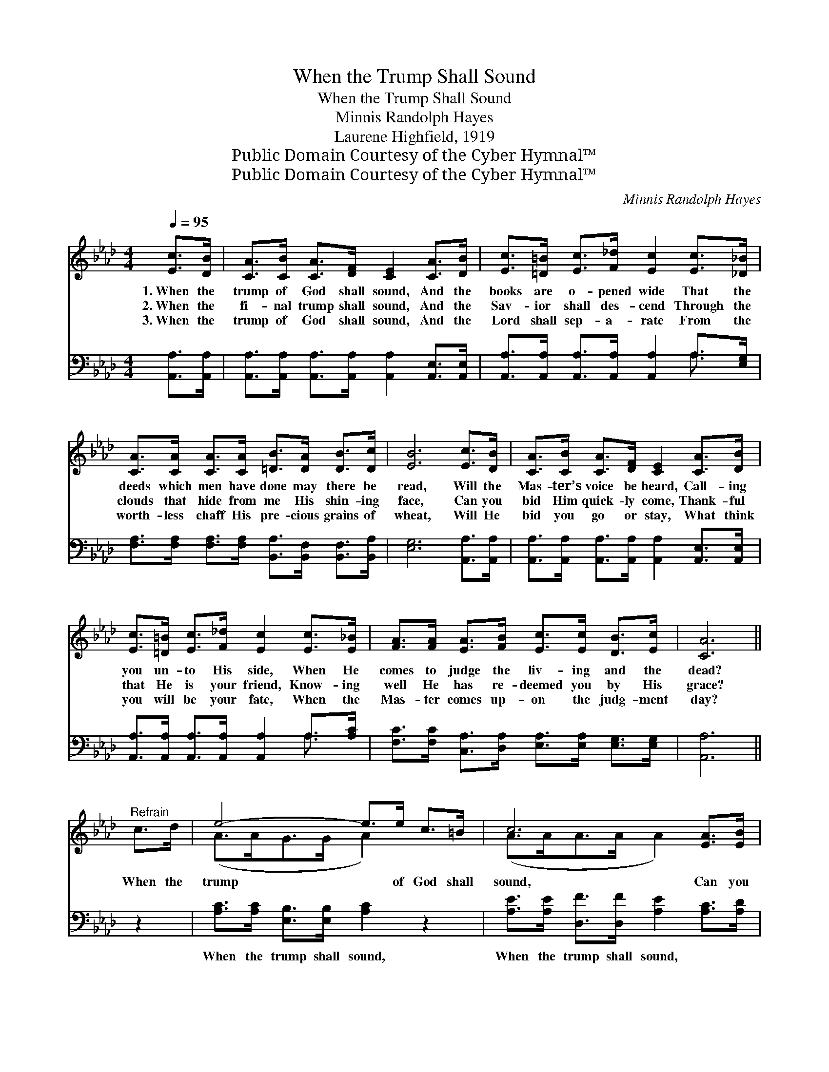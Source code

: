 X:1
T:When the Trump Shall Sound
T:When the Trump Shall Sound
T:Minnis Randolph Hayes
T:Laurene Highfield, 1919
T:Public Domain Courtesy of the Cyber Hymnal™
T:Public Domain Courtesy of the Cyber Hymnal™
C:Minnis Randolph Hayes
Z:Public Domain
Z:Courtesy of the Cyber Hymnal™
%%score ( 1 2 ) ( 3 4 )
L:1/8
Q:1/4=95
M:4/4
K:Ab
V:1 treble 
V:2 treble 
V:3 bass 
V:4 bass 
V:1
 [Ec]>[DB] | [CA]>[CB] [CA]>[DF] [CE]2 [CA]>[DB] | [Ec]>[=D=B] [Ec]>[F_d] [Ec]2 [Ec]>[_D_B] | %3
w: 1.~When the|trump of God shall sound, And the|books are o- pened wide That the|
w: 2.~When the|fi- nal trump shall sound, And the|Sav- ior shall des- cend Through the|
w: 3.~When the|trump of God shall sound, And the|Lord shall sep- a- rate From the|
 [CA]>[CA] [CA]>[CA] [=DB]>[DA] [DB]>[Dc] | [EB]6 [Ec]>[DB] | [CA]>[CB] [CA]>[DF] [CE]2 [CA]>[DB] | %6
w: deeds which men have done may there be|read, Will the|Mas- ter’s voice be heard, Call- ing|
w: clouds that hide from me His shin- ing|face, Can you|bid Him quick- ly come, Thank- ful|
w: worth- less chaff His pre- cious grains of|wheat, Will He|bid you go or stay, What think|
 [Ec]>[=D=B] [Ec]>[F_d] [Ec]2 [Ec]>[E_B] | [FA]>[FA] [EA]>[FB] [Ec]>[Ec] [DB]>[Ec] | [CA]6 || %9
w: you un- to His side, When He|comes to judge the liv- ing and the|dead?|
w: that He is your friend, Know- ing|well He has re- deemed you by His|grace?|
w: you will be your fate, When the|Mas- ter comes up- on the judg- ment|day?|
"^Refrain" c>d | e4- e>e c>=B | c6 [EA]>[EB] | [Ac]>[Ad] [Ae]>[Af] [Ae]>[Ac] [EB]>[FA] | B6 c>d | %14
w: When the|trump * of God shall|sound, Can you|come in- to His pre- sence un- a-|fraid? Can you|
w: |||||
w: |||||
 e4- e>e c>=B | c6 [EA]>[EB] | [Ac]>[Ad] [Ae]>[Af] [Ae]>[Ac] [GB]>[Gc] | (A3/2 A4-) [EA]2 |] %18
w: wait * with joy- ful|heart, While the|Mas- ter reads the re- cord you have|made? * *|
w: ||||
w: ||||
V:2
 x2 | x8 | x8 | x8 | x8 | x8 | x8 | x8 | x6 || x2 | (A>AG>G A2) x2 | (A>AA>A A2) x2 | x8 | %13
 (G>GG>G G2) x2 | (A>AG>G A2) x2 | (A>AA>A A2) x2 | x8 | x3/2 F<EF/ x7/2 |] %18
V:3
 [A,,A,]>[A,,A,] | [A,,A,]>[A,,A,] [A,,A,]>[A,,A,] [A,,A,]2 [A,,E,]>[A,,E,] | %2
w: ~ ~|~ ~ ~ ~ ~ ~ ~|
 [A,,A,]>[A,,A,] [A,,A,]>[A,,A,] [A,,A,]2 A,>[E,G,] | %3
w: ~ ~ ~ ~ ~ ~ ~|
 [F,A,]>[F,A,] [F,A,]>[F,A,] [B,,A,]>[B,,F,] [B,,F,]>[B,,A,] | [E,G,]6 [A,,A,]>[A,,A,] | %5
w: ~ ~ ~ ~ ~ ~ ~ ~|~ ~ ~|
 [A,,A,]>[A,,A,] [A,,A,]>[A,,A,] [A,,A,]2 [A,,E,]>[A,,E,] | %6
w: ~ ~ ~ ~ ~ ~ ~|
 [A,,A,]>[A,,A,] [A,,A,]>[A,,A,] [A,,A,]2 A,>[A,C] | %7
w: ~ ~ ~ ~ ~ ~ ~|
 [F,C]>[F,C] [C,A,]>[D,A,] [E,A,]>[E,A,] [E,G,]>[E,G,] | [A,,A,]6 || z2 | %10
w: ~ ~ ~ ~ ~ ~ ~ ~|~||
 [A,C]>[A,C] [E,B,]>[E,B,] [A,C]2 z2 | [A,E]>[A,E] [D,F]>[D,F] [A,E]2 [A,C]>[A,D] | %12
w: When the trump shall sound,|When the trump shall sound, ~ ~|
 [A,E]>[A,B,] [A,C]>[A,D] [A,C]>[A,E] [G,E]>[F,=D] | [E,E]>[E,E] [E,E]>[E,E] [E,E]2 z2 | %14
w: ~ ~ ~ ~ ~ ~ ~ ~|~ come un- a- fraid?|
 [A,C]>[A,C] [E,B,]>[E,B,] [A,C]2 z2 | [A,E]>[A,E] [F,F]>[F,F] [A,E]2 [A,C]>[A,D] | %16
w: Can you calm- ly wait,|Wait with joy- ful heart, ~ ~|
 [A,E]>[A,B,] [A,C]>[D,D] [E,C]>[E,D] [E,C]>[E,E] | C>=B, C>D [A,,C]2 x3/2 |] %18
w: ~ ~ ~ ~ ~ ~ ~ ~|~ that you have made?|
V:4
 x2 | x8 | x6 A,3/2 x/ | x8 | x8 | x8 | x6 A,3/2 x/ | x8 | x6 || x2 | x8 | x8 | x8 | x8 | x8 | x8 | %16
 x8 | A,,4- x7/2 |] %18

